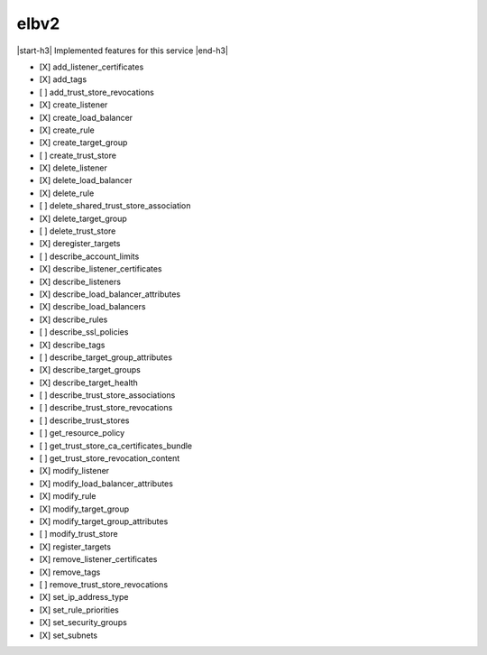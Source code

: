.. _implementedservice_elbv2:

.. |start-h3| raw:: html

    <h3>

.. |end-h3| raw:: html

    </h3>

=====
elbv2
=====

|start-h3| Implemented features for this service |end-h3|

- [X] add_listener_certificates
- [X] add_tags
- [ ] add_trust_store_revocations
- [X] create_listener
- [X] create_load_balancer
- [X] create_rule
- [X] create_target_group
- [ ] create_trust_store
- [X] delete_listener
- [X] delete_load_balancer
- [X] delete_rule
- [ ] delete_shared_trust_store_association
- [X] delete_target_group
- [ ] delete_trust_store
- [X] deregister_targets
- [ ] describe_account_limits
- [X] describe_listener_certificates
- [X] describe_listeners
- [X] describe_load_balancer_attributes
- [X] describe_load_balancers
- [X] describe_rules
- [ ] describe_ssl_policies
- [X] describe_tags
- [ ] describe_target_group_attributes
- [X] describe_target_groups
- [X] describe_target_health
- [ ] describe_trust_store_associations
- [ ] describe_trust_store_revocations
- [ ] describe_trust_stores
- [ ] get_resource_policy
- [ ] get_trust_store_ca_certificates_bundle
- [ ] get_trust_store_revocation_content
- [X] modify_listener
- [X] modify_load_balancer_attributes
- [X] modify_rule
- [X] modify_target_group
- [X] modify_target_group_attributes
- [ ] modify_trust_store
- [X] register_targets
- [X] remove_listener_certificates
- [X] remove_tags
- [ ] remove_trust_store_revocations
- [X] set_ip_address_type
- [X] set_rule_priorities
- [X] set_security_groups
- [X] set_subnets


